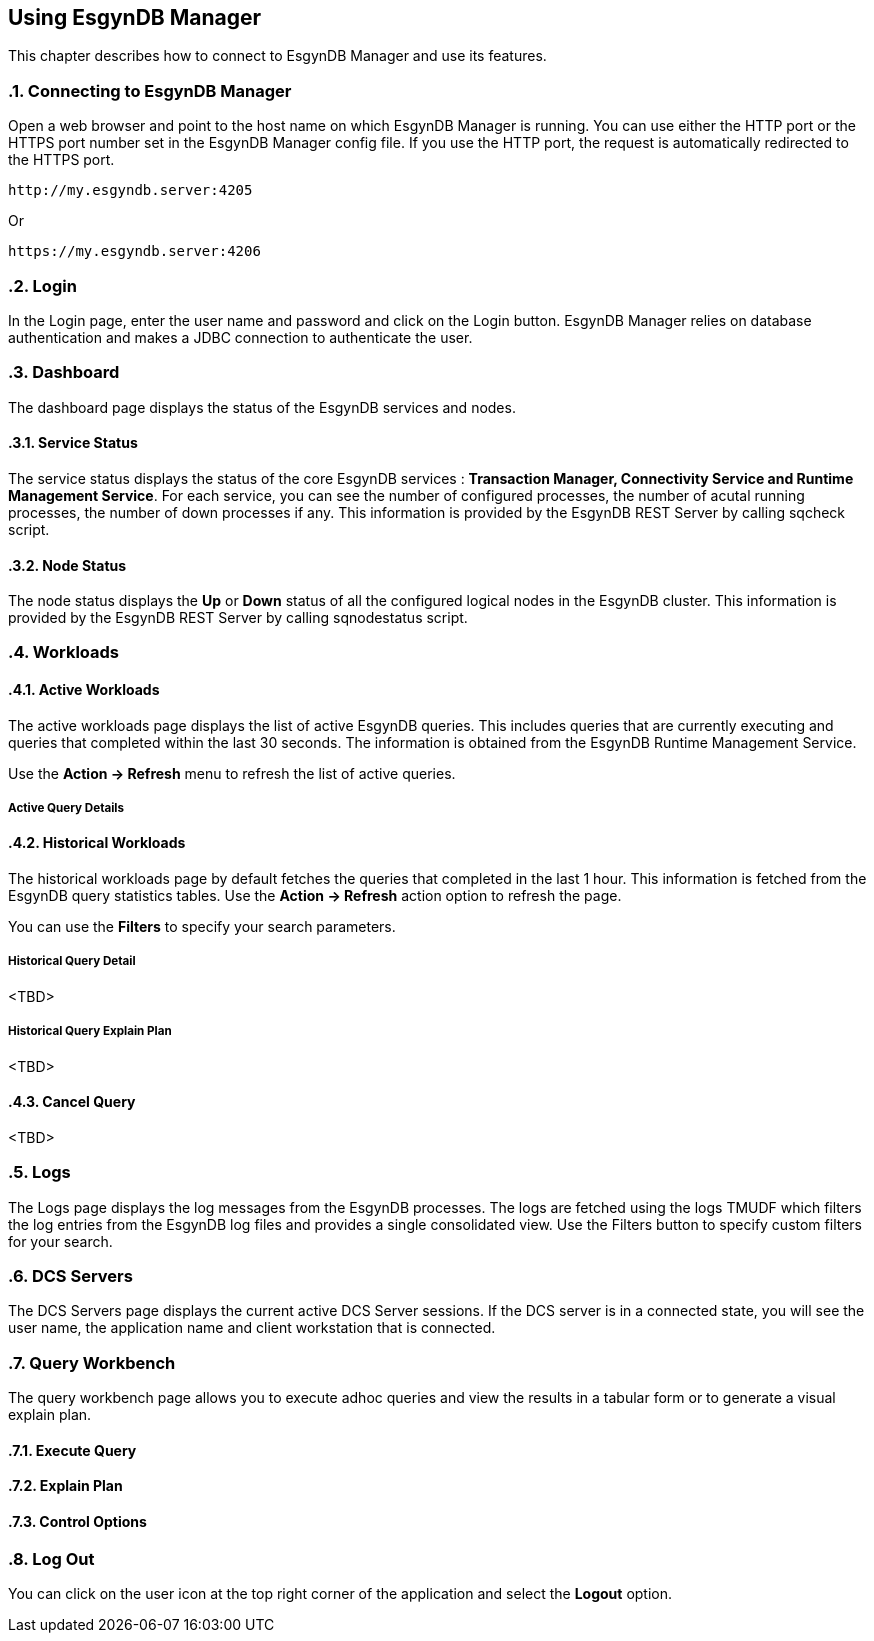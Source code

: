 ////
<!-- 
/**
  *(C) Copyright 2015 Esgyn Corporation
  *
  * Confidential computer software. Valid license from Esgyn required for 
  * possession, use or copying. Consistent with FAR 12.211 and 12.212, 
  * Commercial Computer Software, Computer Software Documentation, and 
  * Technical Data for Commercial Items are licensed to the U.S. Government 
  * under vendor's standard commercial license.
  *  
  */
-->
////
[[usage]]
== Using EsgynDB Manager
:doctype: book
:numbered:
:toc: left
:icons: font
:experimental:

This chapter describes how to connect to EsgynDB Manager and use its features. 

=== Connecting to EsgynDB Manager

Open a web browser and point to the host name on which EsgynDB Manager is running. You can use either the HTTP port or the HTTPS port number set in the EsgynDB Manager config file. If you use the HTTP port, the request is automatically redirected to the HTTPS port.

----
http://my.esgyndb.server:4205
----

Or 

----
https://my.esgyndb.server:4206
----
=== Login
In the Login page, enter the user name and password and click on the Login button. EsgynDB Manager relies on database authentication and makes a JDBC connection to authenticate the user.

=== Dashboard

The dashboard page displays the status of the EsgynDB services and nodes.

==== Service Status

The service status displays the status of the core EsgynDB services : *Transaction Manager, Connectivity Service and Runtime Management Service*.
For each service, you can see the number of configured processes, the number of acutal running processes, the number of down processes if any.
This information is provided by the EsgynDB REST Server by calling sqcheck script.

==== Node Status

The node status displays the *Up* or *Down* status of all the configured logical nodes in the EsgynDB cluster.
This information is provided by the EsgynDB REST Server by calling sqnodestatus script.

=== Workloads

==== Active Workloads
The active workloads page displays the list of active EsgynDB queries. This includes queries that are currently executing and queries that completed within the last 30 seconds. The information is obtained from the EsgynDB Runtime Management Service.

Use the *Action -> Refresh* menu to refresh the list of active queries. 

===== Active Query Details

==== Historical Workloads
The historical workloads page by default fetches the queries that completed in the last 1 hour. This information is fetched from the EsgynDB query statistics tables.
Use the *Action -> Refresh* action option to refresh the page. 

You can use the *Filters* to specify your search parameters.

===== Historical Query Detail
<TBD>

===== Historical Query Explain Plan
<TBD>

==== Cancel Query
<TBD>

=== Logs
The Logs page displays the log messages from the EsgynDB processes. The logs are fetched using the logs TMUDF which filters the log entries from the EsgynDB log files and provides a single consolidated view.
Use the Filters button to specify custom filters for your search.

=== DCS Servers
The DCS Servers page displays the current active DCS Server sessions. If the DCS server is in a connected state, you will see the user name, the application name and client workstation that is connected.

=== Query Workbench
The query workbench page allows you to execute adhoc queries and view the results in a tabular form or to generate a visual explain plan.

==== Execute Query

==== Explain Plan

==== Control Options

=== Log Out
You can click on the user icon at the top right corner of the application and select the *Logout* option.

